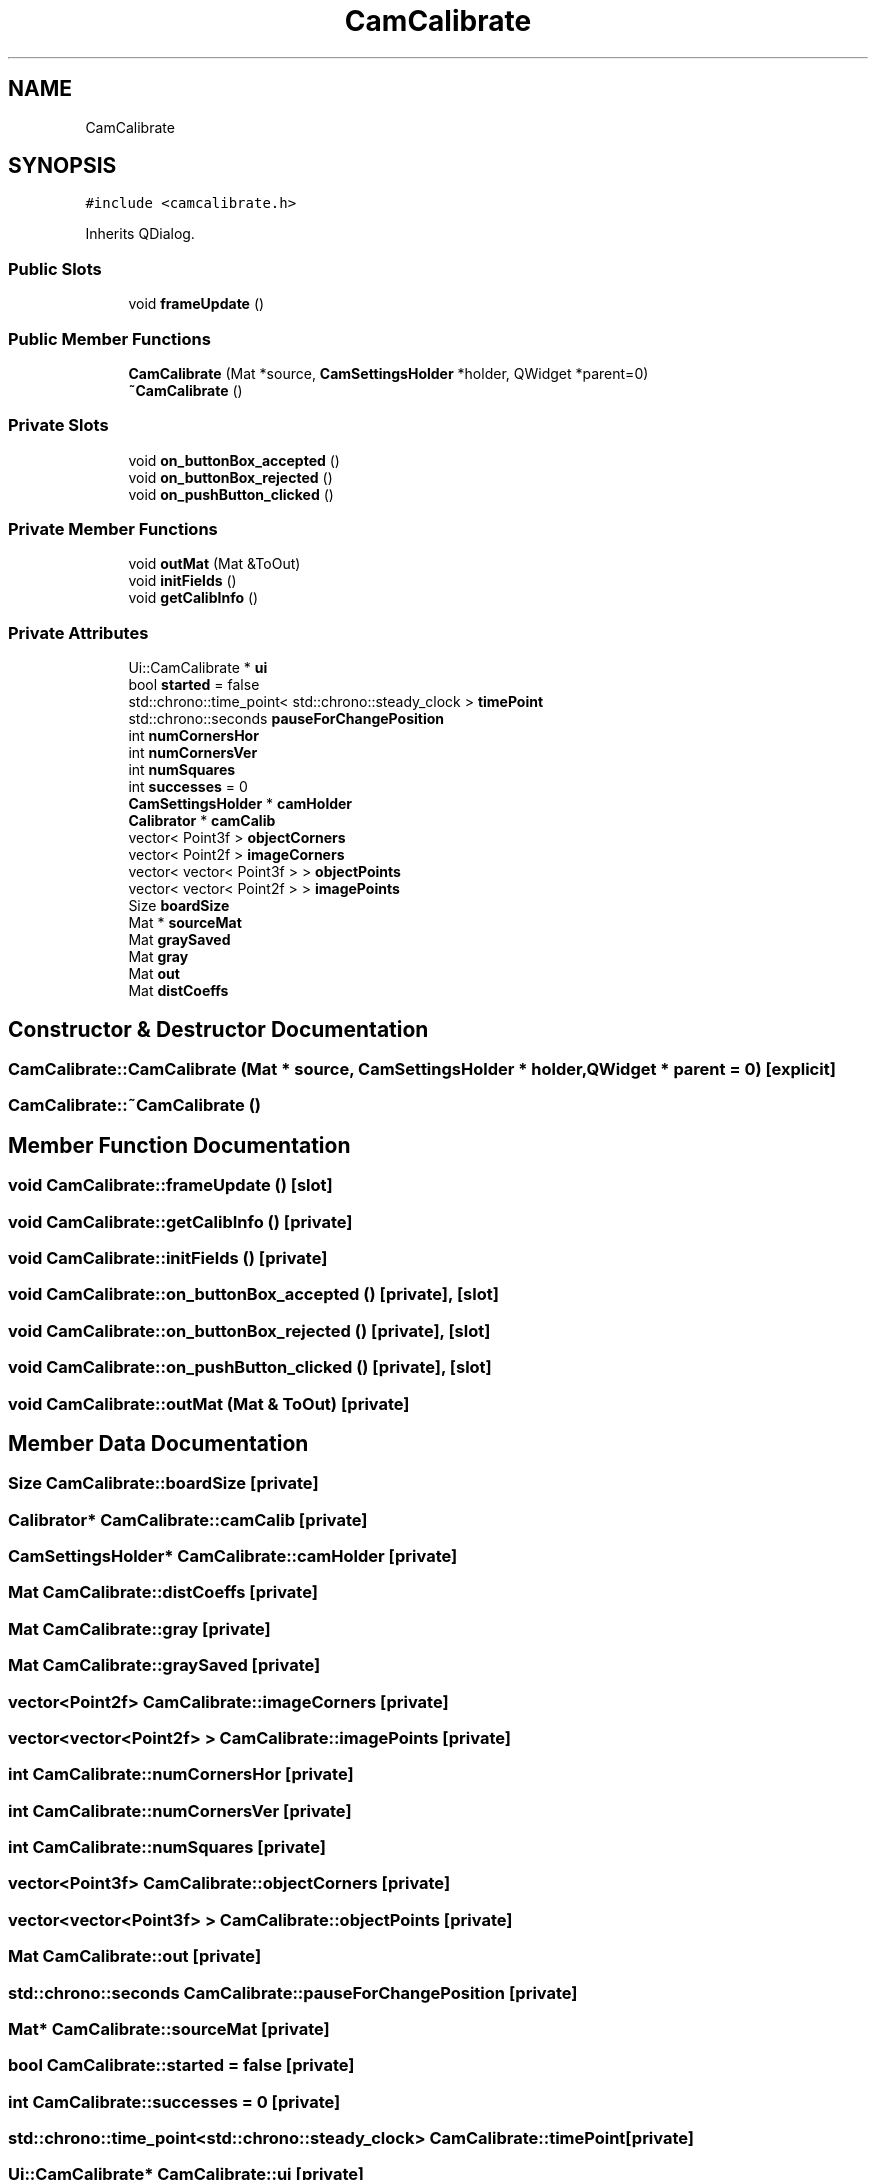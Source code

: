 .TH "CamCalibrate" 3 "Sat Feb 1 2025" "Version 1.0" "AmurCore" \" -*- nroff -*-
.ad l
.nh
.SH NAME
CamCalibrate
.SH SYNOPSIS
.br
.PP
.PP
\fC#include <camcalibrate\&.h>\fP
.PP
Inherits QDialog\&.
.SS "Public Slots"

.in +1c
.ti -1c
.RI "void \fBframeUpdate\fP ()"
.br
.in -1c
.SS "Public Member Functions"

.in +1c
.ti -1c
.RI "\fBCamCalibrate\fP (Mat *source, \fBCamSettingsHolder\fP *holder, QWidget *parent=0)"
.br
.ti -1c
.RI "\fB~CamCalibrate\fP ()"
.br
.in -1c
.SS "Private Slots"

.in +1c
.ti -1c
.RI "void \fBon_buttonBox_accepted\fP ()"
.br
.ti -1c
.RI "void \fBon_buttonBox_rejected\fP ()"
.br
.ti -1c
.RI "void \fBon_pushButton_clicked\fP ()"
.br
.in -1c
.SS "Private Member Functions"

.in +1c
.ti -1c
.RI "void \fBoutMat\fP (Mat &ToOut)"
.br
.ti -1c
.RI "void \fBinitFields\fP ()"
.br
.ti -1c
.RI "void \fBgetCalibInfo\fP ()"
.br
.in -1c
.SS "Private Attributes"

.in +1c
.ti -1c
.RI "Ui::CamCalibrate * \fBui\fP"
.br
.ti -1c
.RI "bool \fBstarted\fP = false"
.br
.ti -1c
.RI "std::chrono::time_point< std::chrono::steady_clock > \fBtimePoint\fP"
.br
.ti -1c
.RI "std::chrono::seconds \fBpauseForChangePosition\fP"
.br
.ti -1c
.RI "int \fBnumCornersHor\fP"
.br
.ti -1c
.RI "int \fBnumCornersVer\fP"
.br
.ti -1c
.RI "int \fBnumSquares\fP"
.br
.ti -1c
.RI "int \fBsuccesses\fP = 0"
.br
.ti -1c
.RI "\fBCamSettingsHolder\fP * \fBcamHolder\fP"
.br
.ti -1c
.RI "\fBCalibrator\fP * \fBcamCalib\fP"
.br
.ti -1c
.RI "vector< Point3f > \fBobjectCorners\fP"
.br
.ti -1c
.RI "vector< Point2f > \fBimageCorners\fP"
.br
.ti -1c
.RI "vector< vector< Point3f > > \fBobjectPoints\fP"
.br
.ti -1c
.RI "vector< vector< Point2f > > \fBimagePoints\fP"
.br
.ti -1c
.RI "Size \fBboardSize\fP"
.br
.ti -1c
.RI "Mat * \fBsourceMat\fP"
.br
.ti -1c
.RI "Mat \fBgraySaved\fP"
.br
.ti -1c
.RI "Mat \fBgray\fP"
.br
.ti -1c
.RI "Mat \fBout\fP"
.br
.ti -1c
.RI "Mat \fBdistCoeffs\fP"
.br
.in -1c
.SH "Constructor & Destructor Documentation"
.PP 
.SS "CamCalibrate::CamCalibrate (Mat * source, \fBCamSettingsHolder\fP * holder, QWidget * parent = \fC0\fP)\fC [explicit]\fP"

.SS "CamCalibrate::~CamCalibrate ()"

.SH "Member Function Documentation"
.PP 
.SS "void CamCalibrate::frameUpdate ()\fC [slot]\fP"

.SS "void CamCalibrate::getCalibInfo ()\fC [private]\fP"

.SS "void CamCalibrate::initFields ()\fC [private]\fP"

.SS "void CamCalibrate::on_buttonBox_accepted ()\fC [private]\fP, \fC [slot]\fP"

.SS "void CamCalibrate::on_buttonBox_rejected ()\fC [private]\fP, \fC [slot]\fP"

.SS "void CamCalibrate::on_pushButton_clicked ()\fC [private]\fP, \fC [slot]\fP"

.SS "void CamCalibrate::outMat (Mat & ToOut)\fC [private]\fP"

.SH "Member Data Documentation"
.PP 
.SS "Size CamCalibrate::boardSize\fC [private]\fP"

.SS "\fBCalibrator\fP* CamCalibrate::camCalib\fC [private]\fP"

.SS "\fBCamSettingsHolder\fP* CamCalibrate::camHolder\fC [private]\fP"

.SS "Mat CamCalibrate::distCoeffs\fC [private]\fP"

.SS "Mat CamCalibrate::gray\fC [private]\fP"

.SS "Mat CamCalibrate::graySaved\fC [private]\fP"

.SS "vector<Point2f> CamCalibrate::imageCorners\fC [private]\fP"

.SS "vector<vector<Point2f> > CamCalibrate::imagePoints\fC [private]\fP"

.SS "int CamCalibrate::numCornersHor\fC [private]\fP"

.SS "int CamCalibrate::numCornersVer\fC [private]\fP"

.SS "int CamCalibrate::numSquares\fC [private]\fP"

.SS "vector<Point3f> CamCalibrate::objectCorners\fC [private]\fP"

.SS "vector<vector<Point3f> > CamCalibrate::objectPoints\fC [private]\fP"

.SS "Mat CamCalibrate::out\fC [private]\fP"

.SS "std::chrono::seconds CamCalibrate::pauseForChangePosition\fC [private]\fP"

.SS "Mat* CamCalibrate::sourceMat\fC [private]\fP"

.SS "bool CamCalibrate::started = false\fC [private]\fP"

.SS "int CamCalibrate::successes = 0\fC [private]\fP"

.SS "std::chrono::time_point<std::chrono::steady_clock> CamCalibrate::timePoint\fC [private]\fP"

.SS "Ui::CamCalibrate* CamCalibrate::ui\fC [private]\fP"


.SH "Author"
.PP 
Generated automatically by Doxygen for AmurCore from the source code\&.
